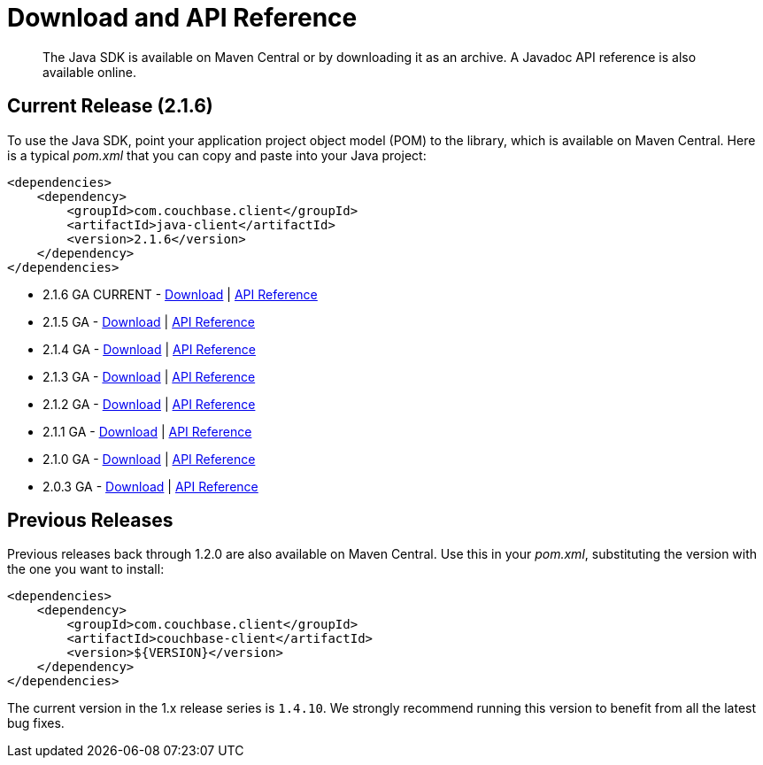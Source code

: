 = Download and API Reference
:page-topic-type: concept

[abstract]
The Java SDK is available on Maven Central or by downloading it as an archive.
A Javadoc API reference is also available online.

== Current Release (2.1.6)

To use the Java SDK, point your application project object model (POM) to the library, which is available on Maven Central.
Here is a typical [.path]_pom.xml_ that you can copy and paste into your Java project:

[source,xml]
----
<dependencies>
    <dependency>
        <groupId>com.couchbase.client</groupId>
        <artifactId>java-client</artifactId>
        <version>2.1.6</version>
    </dependency>
</dependencies>
----

* 2.1.6 GA CURRENT - http://packages.couchbase.com/clients/java/2.1.6/Couchbase-Java-Client-2.1.6.zip[Download^] | http://docs.couchbase.com/sdk-api/couchbase-java-client-2.1.6/[API Reference^]
* 2.1.5 GA - http://packages.couchbase.com/clients/java/2.1.5/Couchbase-Java-Client-2.1.5.zip[Download^] | http://docs.couchbase.com/sdk-api/couchbase-java-client-2.1.5/[API Reference^]
* 2.1.4 GA - http://packages.couchbase.com/clients/java/2.1.4/Couchbase-Java-Client-2.1.4.zip[Download^] | http://docs.couchbase.com/sdk-api/couchbase-java-client-2.1.4/[API Reference^]
* 2.1.3 GA - http://packages.couchbase.com/clients/java/2.1.3/Couchbase-Java-Client-2.1.3.zip[Download^] | http://docs.couchbase.com/sdk-api/couchbase-java-client-2.1.3/[API Reference^]
* 2.1.2 GA - http://packages.couchbase.com/clients/java/2.1.2/Couchbase-Java-Client-2.1.2.zip[Download^] | http://docs.couchbase.com/sdk-api/couchbase-java-client-2.1.2/[API Reference^]
* 2.1.1 GA - http://packages.couchbase.com/clients/java/2.1.1/Couchbase-Java-Client-2.1.1.zip[Download^] | http://docs.couchbase.com/sdk-api/couchbase-java-client-2.1.1/[API Reference^]
* 2.1.0 GA - http://packages.couchbase.com/clients/java/2.1.0/Couchbase-Java-Client-2.1.0.zip[Download^] | http://docs.couchbase.com/sdk-api/couchbase-java-client-2.1.0/[API Reference^]
* 2.0.3 GA - http://packages.couchbase.com/clients/java/2.0.3/Couchbase-Java-Client-2.0.3.zip[Download^] | http://docs.couchbase.com/sdk-api/couchbase-java-client-2.0.3/[API Reference^]

== Previous Releases

Previous releases back through 1.2.0 are also available on Maven Central.
Use this in your [.path]_pom.xml_, substituting the version with the one you want to install:

[source,xml]
----
<dependencies>
    <dependency>
        <groupId>com.couchbase.client</groupId>
        <artifactId>couchbase-client</artifactId>
        <version>${VERSION}</version>
    </dependency>
</dependencies>
----

The current version in the 1.x release series is `1.4.10`.
We strongly recommend running this version to benefit from all the latest bug fixes.

